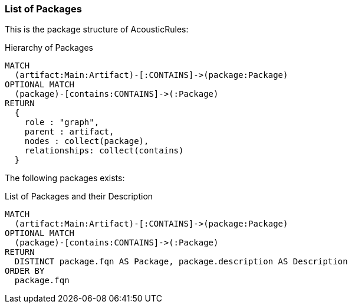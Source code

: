 [[packages:Default]]
[role=group,severity=blocker,includesConcepts="packages:*"]

=== List of Packages

This is the package structure of AcousticRules:

[[filter:PackageStructure]]
[source,cypher,role=concept,reportType="plantuml-component-diagram"]
.Hierarchy of Packages
----
MATCH
  (artifact:Main:Artifact)-[:CONTAINS]->(package:Package)
OPTIONAL MATCH
  (package)-[contains:CONTAINS]->(:Package)
RETURN
  {
    role : "graph",
    parent : artifact,
    nodes : collect(package),
    relationships: collect(contains)
  }
----

The following packages exists:

[[filter:PackageDocumentation]]
[source,cypher,role=concept,requiredConcepts="description:PackageDescription"]
.List of Packages and their Description
----
MATCH
  (artifact:Main:Artifact)-[:CONTAINS]->(package:Package)
OPTIONAL MATCH
  (package)-[contains:CONTAINS]->(:Package)
RETURN
  DISTINCT package.fqn AS Package, package.description AS Description
ORDER BY
  package.fqn
----
